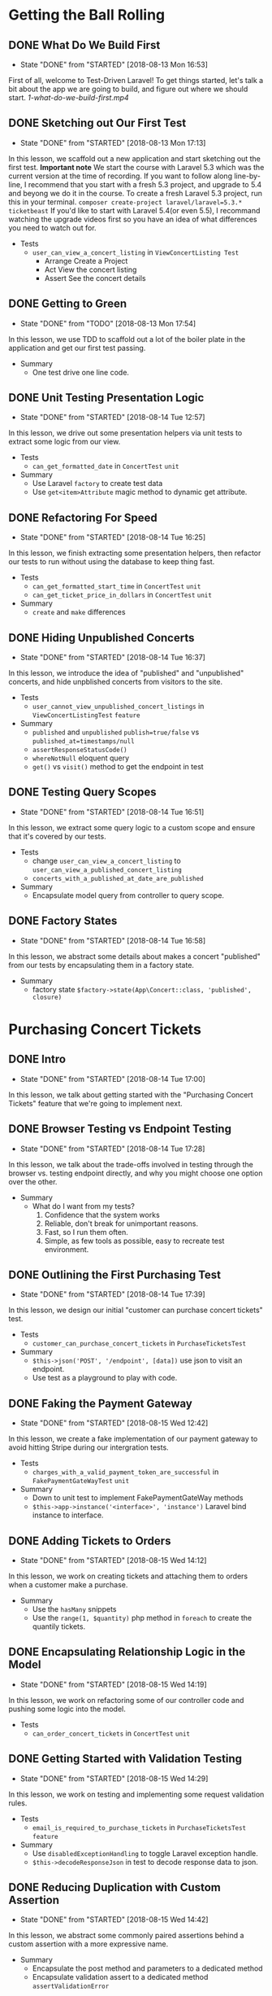 * Getting the Ball Rolling
** DONE What Do We Build First
   CLOSED: [2018-08-13 Mon 16:53]
   - State "DONE"       from "STARTED"    [2018-08-13 Mon 16:53]
   First of all, welcome to Test-Driven Laravel!
   To get things started, let's talk a bit about the app we are going to build, and figure out where we should start.
   [[~/Documents/tutorials/test-driven-laravel/1-getting-the-ball-rolling/1-what-do-we-build-first.mp4][1-what-do-we-build-first.mp4]]
** DONE Sketching out Our First Test
   CLOSED: [2018-08-13 Mon 17:13]
   - State "DONE"       from "STARTED"    [2018-08-13 Mon 17:13]
   In this lesson, we scaffold out a new application and start sketching out the first test.
   *Important note*
   We start the course with Laravel 5.3 which was the current version at the time of recording. If you want to follow along line-by-line, I recommend that you start with a fresh 5.3 project, and upgrade to 5.4 and beyong we do it in the course.
   To create a fresh Laravel 5.3 project, run this in your terminal.
   =composer create-project laravel/laravel=5.3.* ticketbeast=
   If you'd like to start with Laravel 5.4(or even 5.5), I recommand watching the upgrade videos first so you have an idea of what differences you need to watch out for.


   - Tests
     - =user_can_view_a_concert_listing= in =ViewConcertListing Test=
       - Arrange
         Create a Project
       - Act
         View the concert listing
       - Assert
         See the concert details

** DONE Getting to Green
   CLOSED: [2018-08-13 Mon 17:54]
   - State "DONE"       from "TODO"       [2018-08-13 Mon 17:54]
   In this lesson, we use TDD to scaffold out a lot of the boiler plate in the application and get our first test passing.

   - Summary
     - One test drive one line code.

** DONE Unit Testing Presentation Logic
   CLOSED: [2018-08-14 Tue 12:57]
   - State "DONE"       from "STARTED"    [2018-08-14 Tue 12:57]
   In this lesson, we drive out some presentation helpers via unit tests to extract some logic from our view.

   - Tests
     - =can_get_formatted_date= in =ConcertTest= =unit=

   - Summary
     - Use Laravel =factory= to create test data
     - Use =get<item>Attribute= magic method to dynamic get attribute.
** DONE Refactoring For Speed
   CLOSED: [2018-08-14 Tue 16:25]
   - State "DONE"       from "STARTED"    [2018-08-14 Tue 16:25]
   In this lesson, we finish extracting some presentation helpers, then refactor our tests to run without using the database to keep thing fast.

   - Tests
     - =can_get_formatted_start_time= in =ConcertTest= =unit=
     - =can_get_ticket_price_in_dollars= in =ConcertTest= =unit=
   - Summary
     - =create= and =make= differences

** DONE Hiding Unpublished Concerts
   CLOSED: [2018-08-14 Tue 16:37]
   - State "DONE"       from "STARTED"    [2018-08-14 Tue 16:37]
   In this lesson, we introduce the idea of "published" and "unpublished" concerts, and hide unpblished concerts from visitors to the site.

   - Tests
     - =user_cannot_view_unpublished_concert_listings= in =ViewConcertListingTest= =feature=

   - Summary
     - =published= and =unpublished=
       =publish=true/false= vs =published_at=timestamps/null=
     - =assertResponseStatusCode()=
     - =whereNotNull= eloquent query
     - =get()= vs =visit()= method to get the endpoint in test

** DONE Testing Query Scopes
   CLOSED: [2018-08-14 Tue 16:51]
   - State "DONE"       from "STARTED"    [2018-08-14 Tue 16:51]
   In this lesson, we extract some query logic to a custom scope and ensure that it's covered by our tests.

   - Tests
     - change =user_can_view_a_concert_listing= to =user_can_view_a_published_concert_listing=
     - =concerts_with_a_published_at_date_are_published=

   - Summary
     - Encapsulate model query from controller to query scope.

** DONE Factory States
   CLOSED: [2018-08-14 Tue 16:58]
   - State "DONE"       from "STARTED"    [2018-08-14 Tue 16:58]
   In this lesson, we abstract some details about makes a concert "published" from our tests by encapsulating them in a factory state.

   - Summary
     - factory state =$factory->state(App\Concert::class, 'published', closure)=

* Purchasing Concert Tickets
** DONE Intro
   CLOSED: [2018-08-14 Tue 17:00]
   - State "DONE"       from "STARTED"    [2018-08-14 Tue 17:00]
   In this lesson, we talk about getting started with the "Purchasing Concert Tickets" feature that we're going to implement next.

** DONE Browser Testing vs Endpoint Testing
   CLOSED: [2018-08-14 Tue 17:28]
   - State "DONE"       from "STARTED"    [2018-08-14 Tue 17:28]
   In this lesson, we talk about the trade-offs involved in testing through the browser vs. testing endpoint directly, and why you might choose one option over the other.

   - Summary
     - What do I want from my tests?
       1. Confidence that the system works
       2. Reliable, don't break for unimportant reasons.
       3. Fast, so I run them often.
       4. Simple, as few tools as possible, easy to recreate test environment.

** DONE Outlining the First Purchasing Test
   CLOSED: [2018-08-14 Tue 17:39]
   - State "DONE"       from "STARTED"    [2018-08-14 Tue 17:39]
   In this lesson, we design our initial "customer can purchase concert tickets" test.

   - Tests
     - =customer_can_purchase_concert_tickets= in =PurchaseTicketsTest=
   - Summary
     - =$this->json('POST', '/endpoint', [data])= use json to visit an endpoint.
     - Use test as a playground to play with code.

** DONE Faking the Payment Gateway
   CLOSED: [2018-08-15 Wed 12:42]
   - State "DONE"       from "STARTED"    [2018-08-15 Wed 12:42]
   In this lesson, we create a fake implementation of our payment gateway to avoid hitting Stripe during our intergration tests.

   - Tests
     - =charges_with_a_valid_payment_token_are_successful= in =FakePaymentGateWayTest= =unit=
   - Summary
     - Down to unit test to implement FakePaymentGateWay methods
     - =$this->app->instance('<interface>', 'instance')= Laravel bind instance to interface.

** DONE Adding Tickets to Orders
   CLOSED: [2018-08-15 Wed 14:12]
   - State "DONE"       from "STARTED"    [2018-08-15 Wed 14:12]
   In this lesson, we work on creating tickets and attaching them to orders when a customer make a purchase.

   - Summary
     - Use the =hasMany= snippets
     - Use the =range(1, $quantity)= php method in =foreach= to create the quantily tickets.

** DONE Encapsulating Relationship Logic in the Model
   CLOSED: [2018-08-15 Wed 14:19]
   - State "DONE"       from "STARTED"    [2018-08-15 Wed 14:19]
   In this lesson, we work on refactoring some of our controller code and pushing some logic into the model.

   - Tests
     - =can_order_concert_tickets= in =ConcertTest= =unit=

** DONE Getting Started with Validation Testing
   CLOSED: [2018-08-15 Wed 14:29]
   - State "DONE"       from "STARTED"    [2018-08-15 Wed 14:29]
   In this lesson, we work on testing and implementing some request validation rules.

   - Tests
     - =email_is_required_to_purchase_tickets= in =PurchaseTicketsTest= =feature=
   - Summary
     - Use =disabledExceptionHandling= to toggle Laravel exception handle.
     - =$this->decodeResponseJson= in test to decode response data to json.

** DONE Reducing Duplication with Custom Assertion
   CLOSED: [2018-08-15 Wed 14:42]
   - State "DONE"       from "STARTED"    [2018-08-15 Wed 14:42]
   In this lesson, we abstract some commonly paired assertions behind a custom assertion with a more expressive name.

   - Summary
     - Encapsulate the post method and parameters to a dedicated method
     - Encapsulate validation assert to a dedicated method =assertValidationError=

** DONE Handling Failed Charges
   CLOSED: [2018-08-15 Wed 14:53]
   - State "DONE"       from "STARTED"    [2018-08-15 Wed 14:53]
   In this lesson, we drive out what should happen when a customer's payment fails.

   - Tests
     - =an_order_is_not_created_if_payment_fails= in =PurchaseTicketsTest= =feature=
     - =charges_with_an_invalid_payment_token_fail= in =FakePaymentGateWayTest= =unit=
   - Summary
     - Use =try-catch= block in the tests for having change to handling the exception

** DONE Preventing Tickets Sales to Unpublished Concerts
   CLOSED: [2018-08-15 Wed 15:04]
   - State "DONE"       from "STARTED"    [2018-08-15 Wed 15:04]
   In this lesson, we add a new feature test to cover the situation when someone tries to view a concert that hasn't been published yet.

   - Tests
     - =cannot_purchase_tickets_to_an_unpublished_concert= in =PurchaseTicketsTest= =feature=
     - change =customer_can_purchase_concert_tickets= to =customer_can_purchase_to_a_published_concert=
   - Summary
     - =findOrFail= convert to 404 exception

* Limiting Tickets Sales

** DONE Outlining the First Test Case
   CLOSED: [2018-08-15 Wed 15:18]
   - State "DONE"       from "STARTED"    [2018-08-15 Wed 15:18]
   In this lesson, we work on writing a test to ensure that customers can't purchase more tickets than are still available

   - Tests
     - =cannot_purchase_more_tickets_than_remain= in =PurchaseTicketsTest= =feature=
** DONE Adding Tickets to Concerts
   CLOSED: [2018-08-15 Wed 15:30]
   - State "DONE"       from "STARTED"    [2018-08-15 Wed 15:30]
   In this lesson, we implement the ability to add tickets to concerts so there are tickets available when a customer tries to purchase.

   - Tests
     - =can_add_tickets= in =ConcertTest= =unit=
     - =tickets_remaining_does_not_include_tickets_associated_with_an_order= in =ConcertTest= =unit=

** DONE Refusing Orders When There Are No More Tickets
   CLOSED: [2018-08-15 Wed 15:48]
   - State "DONE"       from "STARTED"    [2018-08-15 Wed 15:48]
   In this lesson, we work on making sure orders are not created when someone tries to purchase more tickets than remain, and ensuring that a customer can't purchase tickets already purchased by another customer.

   - Tests
     - =trying_to_purchase_more_tickets_than_remain_throws_an_exception= in =ConcertTest= =unit=
     - =cannot_order_tickets_that_have_already_been_purchasedA in =ConcertTest== =unit=
   - Summary
     - =$this->fail('message')= in the =fail= method add the failed message.

** DONE Finish the Feature Test
   CLOSED: [2018-08-15 Wed 15:54]
   - State "DONE"       from "STARTED"    [2018-08-15 Wed 15:54]
   In this lesson, we get our "cannot purchase more tickets than remain" feature test passing by finishing our controller implementation.

** DONE Cancelling Failed Orders
   CLOSED: [2018-08-15 Wed 16:03]
   - State "DONE"       from "STARTED"    [2018-08-15 Wed 16:03]
   In this lesson, we make sure that if a customer's payment fails, we cancel their order.

   - Tests
     - =tickets_are_released_when_order_is_cancelled= in =OrderTest= =unit=
   - Summary
     - assert status in arrange state.

** DONE Refactoring and Redundant Test Coverage
   CLOSED: [2018-08-15 Wed 16:18]
   - State "DONE"       from "STARTED"    [2018-08-15 Wed 16:18]
   In this lesson, we extract some logic from our Order class to Tickets class, and discuss whether or not it's important to add new test coverage.

   - Tests
     - =a_ticket_can_be_released= in =TicketsTest= =unit=
   - Summary
     - =fresh()= method in tests

** DONE Cleaning Up Our Tests
   CLOSED: [2018-08-15 Wed 16:34]
   - State "DONE"       from "STARTED"    [2018-08-15 Wed 16:34]
   Much like production code, test code needs to be refactored and kept healthy and maintainable.
   In this lesson, we go over our existing test suite and look for opportunities to clean it up.

   - Summary
     - Compasered =assertConcertHasOrderFor($concert, 'email')=, =assertConcertDoesNotHaveOrderFor= with =assertTrue($concert->hasOrderFor('email'))=
     - =hasOrderFor= method near the =order= relaction method

* Returning Order Details
** DONE Asserting Against JSON Response
   CLOSED: [2018-08-15 Wed 16:52]
   - State "DONE"       from "STARTED"    [2018-08-15 Wed 16:52]
  In this lesson, we add tests to ensure that we are getting back meaniningfully order information after purchasing tickets, and discuss different strategies for testing JSON response.

  - Summary
    - =seeJsonEquals= match the expected results exactly with response.
    - =seeJsonContains/seeJson= response contain the expected results, especially contain the deep layer data.
    - =seeJsonSubset= only check the subset contain the expected results. it is a magical method. 🔥
** DONE Returning Order Details
   CLOSED: [2018-08-15 Wed 17:01]
   - State "DONE"       from "STARTED"    [2018-08-15 Wed 17:01]
   In this lesson, we work on getting our existing feature test passing by driving out an order's JSON representation at the unit level.

   - Tests
     - =converting_to_an_array= in =OrderTest= =unit=

** DONE This Design Sucks
   CLOSED: [2018-08-15 Wed 17:07]
   - State "DONE"       from "STARTED"    [2018-08-15 Wed 17:07]
   You don't awlays write beautiful code on the first try.
   In this lesson, we talks about three issues with our existing design and why they are worth addressing.

* A Surgical Refactoring
** DONE Persisting the Order Amount
   CLOSED: [2018-08-15 Wed 17:19]
   - State "DONE"       from "STARTED"    [2018-08-15 Wed 17:19]
  In this lesson, we work on persisting the order amount to the database, instead of calculating it on the fly based on tickets price and tickets quantity.

  - Summary
    - When refactor, keep test green and add code and comment it.

** DONE Removing the Need to Cancel Orders
   CLOSED: [2018-08-15 Wed 17:27]
   - State "DONE"       from "STARTED"    [2018-08-15 Wed 17:27]
   In this lesson, we work getting rid of the need to cancel orders when a payment fails by separating the idea of finding tickets from confirming an order.

** DONE Preparing for Extraction
   CLOSED: [2018-08-15 Wed 17:36]
   - State "DONE"       from "STARTED"    [2018-08-15 Wed 17:36]
   In this lesson, we work on removing the need to create orders through a concert by removing a redundant relationship.

   - Summary
     - When refactor, keep tests green!

** DONE Extracting a Named Constructor
   CLOSED: [2018-08-15 Wed 17:50]
   - State "DONE"       from "STARTED"    [2018-08-15 Wed 17:50]
   In this lesson, we introduced a named constructor for creating orders from customer details and tickets.

   - Tests
     - =creating_an_order_from_tickets_and_email= in =OrderTest= =unit=

** DONE Precomputing the Order Amount
   CLOSED: [2018-08-15 Wed 17:59]
   - State "DONE"       from "STARTED"    [2018-08-15 Wed 17:59]
   In this lesson, we work on removing the need for an order to know how to calculate it's own price so we can eliminlate some duplication in our code.

   - Tests
     - change =creating_an_order_from_tickets_and_email= to =creating_an_order_from_tickets_email_and_amount= in =OrderTest= =unit=

** DONE Uncovering a New Domain Object
   CLOSED: [2018-08-15 Wed 18:06]
   - State "DONE"       from "STARTED"    [2018-08-15 Wed 18:06]
   In this lesson, we walk through a strategy I use to discover new objects in my code, and start driving out a new domain object with tests.

   - Tests
     - =calculating_the_total_cost= in =ReservationTest= =unit=

** DONE You Might Not Need a Mocking Framework
   CLOSED: [2018-08-15 Wed 18:12]
   - State "DONE"       from "STARTED"    [2018-08-15 Wed 18:12]
   In this lesson, we work on removing the need to migrate the database when testing our simple Reservation class.
   We also talk about different approaches to isolating the Reservation from it's collaborators, and why you might not need a special library to do it.

* Off to the Races
** DONE Uh Oh, a Race Condition!
   CLOSED: [2018-08-15 Wed 20:10]
   - State "DONE"       from "STARTED"    [2018-08-15 Wed 20:10]
   Over the last few lessons we've improved the design of our code significantly, but we've also introduced a race condition.

** DONE Requestception
   CLOSED: [2018-08-15 Wed 20:18]
   - State "DONE"       from "STARTED"    [2018-08-15 Wed 20:18]
   In this lesson, we discuss how subrequests work, and how we can use them to help test this race condition.

   - Tests
     - =cannot_purchase_tickets_another_customer_is_trying_to_purchase= in =PurchaseTicketsTest= =feature=
   - Summary
     - subrequest test

** DONE Hooking into Charges
   CLOSED: [2018-08-15 Wed 20:27]
   - State "DONE"       from "STARTED"    [2018-08-15 Wed 20:27]
   In this lesson, we add a hook to our fake payment gateway to allow us to trigger a nested request.

   - Tests
     - =runnig_a_hook_before_the_first_charge= in =FakePaymentGateWayTest= =unit=
   - Summary
     - Use hook and callback in the =FakePaymentGateWay= to trigger before charge functions
     - =$this->beforeFirstChargeCallback->__invoke($this)= use this to invoke callback attribute.

** DONE Uh Oh, a Segfault!
   CLOSED: [2018-08-15 Wed 20:33]
   - State "DONE"       from "STARTED"    [2018-08-15 Wed 20:33]
   In this lesson, we finish wrting our feature test to cover the race condition. But when we run it, we hit a segfault! Let's see if we can diagnose the issue.

   - Summary
     - =segmentation fault= in phpunit, maybe infinite loop.

** DONE Replicating the Failure at the Unit Level
   CLOSED: [2018-08-15 Wed 20:39]
   - State "DONE"       from "STARTED"    [2018-08-15 Wed 20:39]
   In order to get a better understanding of our segfault issue, we try and replicate it at the unit level so we can fix it more easily.

** DONE Reserving Individual Tickets
   CLOSED: [2018-08-15 Wed 20:55]
   - State "DONE"       from "STARTED"    [2018-08-15 Wed 20:55]
   To make sure nobody can purchase someone else's tickets while they are still trying to pay, we work on introducing the idea of a ticket being "reserved".

   - Tests
     - =a_ticket_can_be_reserved= in =TicketTest= =unit=
   - Summary
     - In factory use closure =function() { factory(); }= to delay factory.

** DONE Reserved Means Reserved
   CLOSED: [2018-08-15 Wed 21:01]
   - State "DONE"       from "STARTED"    [2018-08-15 Wed 21:01]
   In this lesson, we work on making sure the rest of the application respects our newly introduced "reserved" status on tickets.

   - Tests
     - =cannot_reserved_tickets_that_have_already_been_purchased= in =ConcertTest= =unit=
     - =cannot_reserved_tickets_that_have_already_been_reserved= in =ConcertTest= =unit=

** DONE That Guy Stole My Tickets
   CLOSED: [2018-08-15 Wed 21:09]
   - State "DONE"       from "STARTED"    [2018-08-15 Wed 21:09]
   For some reason, person B is getting their name added to tickets that person A paid for! Let's figure out what's going on.

   - Summary
     - Laravel only maintain a request information. If test have subrequest, the first request will replaced by last request even last request is finished.
       The solution is save the first request and restore the saved request after last request is finished. =$savedRequest = $this->app['request']= and =$this->app['request'] = $savedRequest=

* Hunting for Stale Code

** DONE Cancelling Reservation
   CLOSED: [2018-08-16 Thu 04:31]
   - State "DONE"       from "STARTED"    [2018-08-16 Thu 04:31]
   In this lesson, we find a sneaky bug and work towards solving it through an isolated unit test.

   - Tests
     - =reserved_tickets_are_released_when_a_reservation_is_cancelled= in =ReservationTest= =unit=
   - Summary
     - use Mockery to assert method should be invoked
       #+BEGIN_SRC php
         $ticket1 = Mockery::mock(Ticket::class);
         $ticket1->shoudlReceive('release')->once();
       #+END_SRC

** DONE Refactoring Mockes to Spies
   CLOSED: [2018-08-16 Thu 04:42]
   - State "DONE"       from "STARTED"    [2018-08-16 Thu 04:42]
   In this lesson, we talk about 3 different ways to create mock objects, as well as how using spies instead of mocks can help keep your tests more organized.

   - Summary
     - Mock function the second parameter is a callback
       #+BEGIN_SRC php
         Mock::(Ticket::class, function($mock) {
             $mock->shouldReceive('release')->once();
         })
       #+END_SRC
     - =Mock::mock(Ticket::class)->shouldReceive('release')->getMock()= method to get mock
     - Mockery spy
       #+BEGIN_SRC php
         // Arrange
         $ticket = Mockery::spy(Ticket::class);

         // Assert
         $ticket->shouldHaveReceived('release');
       #+END_SRC

** DONE A Change in Behavior
   CLOSED: [2018-08-16 Thu 04:51]
   - State "DONE"       from "STARTED"    [2018-08-16 Thu 04:51]
   Our feature test is still failing because some of our older code has a different understanding of what it means to "releases" tickets.
   In this lesson, we diagnose the issue and update our specification to help us drive out the change in behavior.

   - Summary
     - =release= and =reserved= are different meanings in the code.

** DONE Deleting Stale Tests
   CLOSED: [2018-08-16 Thu 05:10]
   - State "DONE"       from "STARTED"    [2018-08-16 Thu 05:10]
   In this lesson, we discuss the importance of high level feature tests, and how they help give use the confidence to delete stale code when confronted with a failing unit test.

   - Summary
     - =Feature= test is our application feature, and =Unit= test is to help Feature test.
     - When delete stale code, first thing is run the feature test to improve the feature test is passing. And then comment the stale code and rerun feature test, if also passing, we can confidence to delete that code. And last thing, inspect the method in the code, and comment the method rerun feature test to check is still passing, if so, delete it.

* Something Smells in Our Controllers
** DONE Cleaning Up a Loose Variable
   CLOSED: [2018-08-16 Thu 05:21]
   - State "DONE"       from              [2018-08-16 Thu 05:21]
   In this lesson, we look to eliminate a loose variable in our controller by adding some additional behavior to our Reservation class, and then spend some time pushing the responsibility for creating reservations inside our Concert class and out of our controller.

   - Tests
     - =retrieving_the_reservation_tickets= in =ReservationTest= =unit=
   - Summary
     - When refactor, eliminate loose variables is a way.

** DONE Moving the Email to Reservation
   CLOSED: [2018-08-16 Thu 05:32]
   - State "DONE"       from "STARTED"    [2018-08-16 Thu 05:32]
   In this lesson, we notice a long parameter list we'd like to refactor, but in order to do that, we need to tweak how reservations are created so that reservation has knowledge of the customer who is reserving the tickets.

   - Tests
     - =retrieving_the_customers_email= in =ReservationTest= =unit=
   - Summary
     - Encapsulate the email responsibility to the Reservation class.
     - Consistence the parameters to easily refactor the responsibility to some class.

** DONE Refactoring "Long Parameters List" Using "Preserve Whole Object"
   CLOSED: [2018-08-16 Thu 08:04]
   - State "DONE"       from "STARTED"    [2018-08-16 Thu 08:04]
   In this lesson, we attempt to refactor the "long parameter list" code smell we noticed in our Order class using the "preserve whole object" refactoring.

   - Tests
     - =creating_an_order_from_reservation= in =OrderTest= =unit=
   - Summary
     - [[https://sourcemaking.com/refactoring/smells/long-parameter-list][Long Parameter List]] code smell
     - [[https://sourcemaking.com/refactoring/preserve-whole-object][Preserve Whole Object]] refactoring

** DONE Green with Feature Envy
   CLOSED: [2018-08-16 Thu 08:15]
   - State "DONE"       from "STARTED"    [2018-08-16 Thu 08:15]
   Our "preserve whole object" refactoring didn't turn out as nicely as we hoped.
   In this lesson, we look to treat the original problem as a "feature envy" issue instead of a "long parameter list" issue, and see if that leads us to a better solution.

   - Tests
     - =completing_a_reservation= in =ReservationTest= =unit=
   - Summary
     - [[https://sourcemaking.com/refactoring/smells/feature-envy][Feature Envy]] code smell
     - When delete code and tests, first delete code and then delete tests, and last things is run all tests.

** DONE Avoiding Service Classes with Method Injection
   CLOSED: [2018-08-16 Thu 09:07]
   - State "DONE"       from "STARTED"    [2018-08-16 Thu 09:07]
   In this lesson, we notice that we're lacking a single source of truth for the amount we charge the customer and the amount used to create the new order.
   We walk through what it might look like to solve this problem with a service class, and then how we can avoid the service class entirely using method injection.

* Testing-Driving the Real Stripe Adapter

** DONE Generating a Valid Payment Token
   CLOSED: [2018-08-16 Thu 09:20]
   - State "DONE"       from "STARTED"    [2018-08-16 Thu 09:20]
   In this lesson we scaffold out an initial test for our StripePaymentGateway and figure out how to generate a valid payment token using Stripe's API.

   - Tests
     - =charges_with_a_valid_payment_token_are_successful= in =StripePaymentGatewayTest= =unit=

** DONE Retriving the Last Charge
   CLOSED: [2018-08-16 Thu 09:31]
   - State "DONE"       from "STARTED"    [2018-08-16 Thu 09:31]
   In this lesson we use Stripe's API to fetch the most recent charge so we can make assertions about it in our test.

** DONE Making a Successful Charge
   CLOSED: [2018-08-16 Thu 09:38]
   - State "DONE"       from "STARTED"    [2018-08-16 Thu 09:38]
   In this lesson we work through the first set of test failures and successfully make a charge to Stripe.

** DONE Dealing with Lingering State
   CLOSED: [2018-08-16 Thu 09:55]
   - State "DONE"       from "STARTED"    [2018-08-16 Thu 09:55]
   In this lesson we diagnose why are test is passing after commenting out our implementation, and come up with a new strategy to run our tests with isolated data.

** DONE Don't Mock What You Don't Own
   CLOSED: [2018-08-16 Thu 11:02]
   - State "DONE"       from "STARTED"    [2018-08-16 Thu 11:02]
   A commpon miscoception about testing is that you should mock calls to external APIs to avoid the newwork.
   In this lesson, we compare the pros and cons of intergrating with Stripe vs. mocking our calls to Stripe to better understand why shouldn't mock third-party code.

** DONE Using Groups to Skip Intergration Tests
   CLOSED: [2018-08-16 Thu 11:26]
   - State "DONE"       from "STARTED"    [2018-08-16 Thu 11:26]
   In this lesson, we use PHPUnit's "group" feature to make it easy to skip our intergration tests when we don't have an internet connection.

   - Summary
     - =phpunit --exclude-group <group-name>= exclude group

** DONE Handling Invalid Payment Tokens
   CLOSED: [2018-08-16 Thu 11:32]
   - State "DONE"       from "STARTED"    [2018-08-16 Thu 11:32]
   In this lesson, we add a new test to make sure our StripePaymentGateway behaves as expected when attempting to charge with an invalid payment token.

** DONE The Moment of Truth
   CLOSED: [2018-08-16 Thu 11:38]
   - State "DONE"       from "STARTED"    [2018-08-16 Thu 11:38]
   In this lesson, we finally fire up the browser to find out if all of this TDD stuff has really given us a working system.

* Keeping Things Synchronized with Contract Tests

** DONE When Interfaces Aren't Enough
   CLOSED: [2018-08-16 Thu 12:36]
   - State "DONE"       from "STARTED"    [2018-08-16 Thu 12:36]
   In this lesson, we identify some of the risks of using fakes, and why it takes more than an interface to make sure multiple implementations stay in sync.

   - Summary
     - Interfaces define the method, not the behavior. The behavior is defined by the tests.
     - ContractTests

** DONE Refactoring Forward Duplication
   CLOSED: [2018-08-16 Thu 12:51]
   - State "DONE"       from "STARTED"    [2018-08-16 Thu 12:51]
   In this lesson, we begin refactoring the tests for our two PaymentGateway implementations towards being identical so we can extract them to a contract test.

   - Summary
     - use *closure* to encapsulate method.

** DONE Capturing Charges with Callbacks
   CLOSED: [2018-08-16 Thu 13:59]
   - State "DONE"       from "STARTED"    [2018-08-16 Thu 13:59]
   In this lesson, we come up with a strategies for being able to keep track of the total charges made during a test that will work for both implementations for our PaymentGateway interface.

** DONE Making the Tests Identical
   CLOSED: [2018-08-16 Thu 14:09]
   - State "DONE"       from "STARTED"    [2018-08-16 Thu 14:09]
   In this lesson, we port the =newChargesDuring= method over to the FakePaymentGateways, finally leaving us with two identical tests that are ready for extraction.

** DONE Extracting a Contract Test
   CLOSED: [2018-08-16 Thu 14:38]
   - State "DONE"       from "STARTED"    [2018-08-16 Thu 14:38]
   In this lesson, we extract the identical PaymentGateway tests into a contract test, shared through a trait.

   - Summary
     - Trait with abstract

** DONE Extracting the Failure Case
   CLOSED: [2018-08-16 Thu 14:49]
   - State "DONE"       from "STARTED"    [2018-08-16 Thu 14:49]
   In this lesson, we refactor the =charges_with_an_invalid_payment_token_fail= tests to make them identical, and then extract it to our contract tests.

   - Summary
     - Move =try-catch= block to =newChargeDuring= method callback



* Upgrading Our Suit to Laravel 5.4

** DONE Upgrading to Laravel 5.4
   CLOSED: [2018-08-16 Thu 14:56]
   - State "DONE"       from "STARTED"    [2018-08-16 Thu 14:56]
   In this lesson, we upgrade TicketBeast to Laravel 5.4, and get our tests back to green using =browser-kit-testing= package.

** DONE Removing the BrowserKit Dependency
   CLOSED: [2018-08-16 Thu 15:21]
   - State "DONE"       from "STARTED"    [2018-08-16 Thu 15:21]
   In this lesson, we refactor our BrowserKit tests to use Laravel 5.4's testing features, so we can remove our dependency on the compabitility package.

   - Summary
     - =see= => =$response->assertSee()= in =TestResponse=
     - =seeJsonSubset= => =$response->assertJson()= in =TestResponse=
     - =decodeResponseJson= => =$response->decodeResponseJson=

* Viewing Order Confirmations

** DONE Sketching out Order Confirmations
   CLOSED: [2018-08-16 Thu 15:32]
   - State "DONE"       from "STARTED"    [2018-08-16 Thu 15:32]
  In this lesson, we begin driving out our test for viewing order confirmations based on a static mockup.

  - Tests
    - =user_can_view_their_order_confirmation= in =ViewOrderTest= =unit=

** DONE Driving out the Endpoint
   CLOSED: [2018-08-16 Thu 15:54]
   - State "DONE"       from "STARTED"    [2018-08-16 Thu 15:54]
   In this lesson, we figure out th URL structure we want to use to keep order confirmation pages private, and drive out the ability to successfully hit out new endpoint.

** DONE Asserting Against View Data
   CLOSED: [2018-08-16 Thu 16:02]
   - State "DONE"       from "STARTED"    [2018-08-16 Thu 16:02]
   In this lesson, we flesh out an initial implementation of our controller, and walk through how to test the data that is bound to a view without asserting against the rendered HTML.

   - Summary
     - =$response->assertViewHas('order', $order)=, compare view has object order equals the given order. Even, the second argument can pass a closure and return boolean to tell the assert true or false.

** DONE Extracting a Finder Method
   CLOSED: [2018-08-16 Thu 16:13]
   - State "DONE"       from "STARTED"    [2018-08-16 Thu 16:13]
   In this lesson, we refactor some Eloquent calls in our controller to a dedicated finder method, and discuss when it's important to add new tests while refactoring and when it's not.

   - Tests
     - =retrieving_an_order_by_confirmation_number= in =OrderTest= =unit=
     - =retrieving_a_nonexistent_order_by_confirmation_number_throws_an_exception= in =OrderTest= =unit=

** DONE Making Static Data Real
   CLOSED: [2018-08-16 Thu 16:30]
   - State "DONE"       from "STARTED"    [2018-08-16 Thu 16:30]
   In this lesson, we work through using tests to replace some of the hard coded data in our mockup with real data that's attached to our order.

** DONE Deciding What to Test in a View
   CLOSED: [2018-08-16 Thu 16:40]
   - State "DONE"       from "STARTED"    [2018-08-16 Thu 16:40]
   In this lesson, we spend some time discussing what you need to take into consideration when deciding what data is important to test in a renderd view.

** DONE Decoupling Data from Presentation
   CLOSED: [2018-08-16 Thu 16:55]
   - State "DONE"       from "STARTED"    [2018-08-16 Thu 16:55]
   In this lesson, we talk about strategies you can use to make your feature tests more resilient to superficial changes in your templates, and work through a specific example using dates.

   - Summary
     - Use =time= tag, and pass the assert date attribute.

* Generating Confirmation Numbers

** DONE Fixing the Test Suit
   CLOSED: [2018-08-16 Thu 17:05]
   - State "DONE"       from "STARTED"    [2018-08-16 Thu 17:05]
   In this lesson, we get our test suit back to green by temporarily making some of our new columns nullable, and discuss adding a test to ensure confirmation numbers are generated for new orders.


   - Summary
     - =phpunit --stop-on-failure= phpunit stop on the first failure
     - =$orderConfirmation->generate()=

** DONE Stubbling the Interface
   CLOSED: [2018-08-16 Thu 17:14]
   - State "DONE"       from "STARTED"    [2018-08-16 Thu 17:14]
   In this lesson, we decide we want to able to stub how order confirmation numbers are gerenated for our high level feature test, and use that insight to design an interface where we can encapsulate that logic.

   - Summary
     - Mock =$orderConfirmation->generate()= method, and bind it to the Container.

** DONE Updating Our Unit Tests
   CLOSED: [2018-08-16 Thu 17:28]
   - State "DONE"       from "STARTED"    [2018-08-16 Thu 17:28]
   In this lesson, we update one of our =Order= unit tests to make use of the factory we added previously, and make sure that orders include their confirmation numbers when we render them as JSON.

** DONE Confirmation Number Characteristics
   CLOSED: [2018-08-16 Thu 17:35]
   - State "DONE"       from "STARTED"    [2018-08-16 Thu 17:35]
   In this lesson, we discuss the what we want our confirmation numbers ultimately look like and why.

** DONE Testing the Confirmation Number Format
   CLOSED: [2018-08-16 Thu 17:47]
   - State "DONE"       from "STARTED"    [2018-08-16 Thu 17:47]
   In this lesson, we use the characteristics we identified previously to specify how our confirmation numbers should look with a set of unit tests, and work on getting them to pass.

   - Tests
     - =must_be_24_characters_long= in =RandomOrderConfirmationNumberGeneratorTest= =unit=
     - =can_only_contain_uppercase_letters_and_numbers= in =RandomOrderConfirmationNumberGeneratorTest= =unit=
     - =cannot_contain_ambiguous_characters= in =RandomOrderConfirmationNumberGeneratorTest= =unit=
   - Summary
     - =assertRegExp=

** DONE Ensuring Uniqueness
   CLOSED: [2018-08-16 Thu 17:58]
   - State "DONE"       from "STARTED"    [2018-08-16 Thu 17:58]
   In this lesson, we come up with a strategy to force ourselves away from our slimed implementation by testing that each confirmation number is unique.

   - Tests
     - =confirmation_numbers_must_be_unique= in =RandomOrderConfirmationNumberGener= =unit=
   - Summary
     =Str::random= and =Str::quickRandom=

** DONE Refatoring to a Facade
   CLOSED: [2018-08-16 Thu 18:07]
   - State "DONE"       from "STARTED"    [2018-08-16 Thu 18:07]
   In this lesson, we wire up our =RandomOrderConfirmationNumberGenernator= to be the default implementation we use in our application, and make use of Laravel's =Facade= to replace our explict use of Laravel's container in our =order= class with something more expressive.

   - Summary
     - Facade =getFacadeAccessor= and implement Laravel Facade method.

* Storing the Last Four Card Digists

** DONE Prompting Charges to Objects
   CLOSED: [2018-08-17 Fri 02:45]
   - State "DONE"       from "STARTED"    [2018-08-17 Fri 02:45]
   In this lesson, we introduce a new =Charge= object to carry meta data about purchases, such as the last four digits of the card used. We drive out this charge in our =FakePaymentGateway= first through changes to our =PaymentGatewayContractTests=.

   - Tests
     - =can_get_detail_about_a_successful_charge= in =PaymentGatewayContractTests= =unit=
   - Summary
     Use tests drive out an object.

** DONE Leveraging Our Contract Tests
   CLOSED: [2018-08-17 Fri 09:11]
   - State "DONE"       from "STARTED"    [2018-08-17 Fri 09:11]
   In this lesson, we use our updated contract tests to update the behavior of our =StripePaymentGateway= to keep it synchronized with our fake.

   - Summary
     - php7 parameter can be set by default const.

** Storing Charge Details with Orders
   In this lesson, we update our =OrderTest= to account for creating orders using =Charges= instead of plain amounts, and use that test to drive out the implementation in =order=.

** Deleting More Stale Code
   In this lesson, we notice that changing how =orders= created reveals some lingering old design decisions that are triggering test failures. We work through removing the stale code, and updating any tests we need to keep to no longer rely on the code we want to remove.


* Assigining Ticket Codes

** Feature Test and JSON Updates
   In this lesson, we come up with approach for driving out the generation of ticket codes from the outside in, and make some tweaks to the JSON representation of a completed order.

** Claiming Tickets When Creating Orders
   In this lesson, we decide when ticket codes should be generated, and rework and existing test to use mock expectations to prepare for our implementation.

** Assigining Codes When Claiming Tickets
   In this lesson, we add a new test for the new =claimFor= method in our =Ticket= class, and drive out them implementation.

** The Birthday Problem
   In this lesson, we talk about the birthday problem and the implications it has own how we generate ticket codes.
   We also play with the Hashids library to get an understanding of how we could use it to encode ticket IDs.

** Intergrating Hashids
   In this lesson, we drive out our =HashidsTicketCodeGenerator=, making sure that ticket codes are generated in the format we expect.

** Dealing with Out of Sync Mock
   Uh oh! One of our expectations is no longer in sync with the real implementation.
   In this lesson, we use an underappreciated Mockery feature to detect broken mockes, and get things working properly again.

** Writing It Together
   In this lesson, we bubble back up to our initial feature test and try to get it passing.
   We cover how to return multiple values from a Mockery stub, and wire up our real =HashidsTicketCodeGenerator= in the IOC container to get the test suit back to green.

** Ready to Demo
   In this short lesson, we make a small tweak to our =TicketCheckout= Vue component and finally walk through the entire purchasing flow from start to finish.

* Emailing Order Confirmations

**  Using a Fake to Intercept Email
  In this lesson, we use Laravel's =Mail Fake= to test sending an order confirmation email whenever someone purchases tickets.

** Testing Mailable Contents
   In this lesson, we come up with a way to render mailables as HTML so we can assert against their content.

** Cleanup and Demo
   In this lesson, we configure Mailtrap so we can test our order confirmation email flow in the browser.

* Logging in with Dusk

** Testing the Login Endpoint
   The next thing we'd like to build is the ability for promoters to add new concerts, but before we can do that, we need to give them a way to log in to the application.
   In this lesson, we drive out our initial =/login= endpoint.

** Should You TDD Simple Templates?
   In the last lesson we drove out the login endpoint, but we still don't have an actual login form.
   Is this something we should try to build with TDD, or is there a better approach?

** Namespacing Our Test Suite
   Before we get started with Laravel Dusk, let's update our test folder structure to match which ships with Laravel 5.4 to make it a little easier to integrate.

** Getting Started with Laravel Dusk
   In this lesson, we install and configure =Laravel Dusk=, talk about some gotchas you might run into if you're not approaching it with the right mindset, and get a basic example browser test running.

** QA Testing the Login Flow
   In this lesson, we use Dusk to drive out a browser test for our login form to make sure we have regression coverage.

* Adding New Concerts

** Preventing Guests from Adding Concerts
   In this lesson, we walk through some behind-scenes changes made since the last lesson and work on adding some basic authorization tests.

** Adding a Valid Concert
   In this lesson we drive out the ability to add new concerts and make sure only promoters can access this endpoint.

** Validations and Redirects
   In this lesson we drive out our first validation rule for the concert form, and look at a useful trick for making assertions about =redirect()->back()= behavior.
** Converting Empty Strings to Null
   In this lesson we add a test to prove that concert subtitles are optional, and active some new middleware from Laravel 5.4 to simplify thet task.

** Reducing Noise with Form Factories
   In this lesson we identify a lot of duplication in our validation tests and use a technique similar to model factires to clean up the noise.

** Connecting Promoters to Concerts
   Up until now we've being operating under this assumption that we'd add concerts manually on a promoter's behalf.
   Now that promoters can add concerts themselves, we need to make sure we are tracking who adds each concert so we know who to transfer the ticket money to.

** Autopublishing New Concerts
   In one of the earlist lessons in the course, we added some functionality to make sure that only published concerts were visible in the browser.
   Since we don't have ability to publish new concerts from the UI yet, let's at least make sure that new concerts are published by default until we get to that feature.

* Listing a Promoter's Concerts
** Asserting Against View Objects
   In this lesson we start driving out tests for a concert index page. We also talk about an incredibly useful strategy for making assertions about views without dealting with HTML.

** Avoiding Sort-Sensitive Tests
   In this lesson I outline a small sort-order related trap you can fall into fi you're not careful when asserting against lists of items, and talk about a stratey for avoiding it.

** Refactoring Assertions with Macros
   In this lesson we work through using Laravel's macro feature to create more expressive custome assertions.

* Upaditng Basic Concert Info

** Viewing the Update Form
   In this lesson, I walk through some simple tests I put together behind-the-scenes to give us a head start on updating concerts.

** The First Update Test
   In this lesson, we drive out the first test we need for editing concert details, and talk through a useful naming strategy to use when testing for attribute changes.

** Driving Out Basic Concept Updates
   In this lesson we implement the ability perform concert updates, and start working through some of the permissions checks we need to be concerned with.

** Restricting Updates to Unpublished Concerts
   In this lesson we make sure only unpublished concerts can be edited, prevent guest from editing concerts, and drive out an example validation rule.

* Postponing Ticket Creation

** Storing the Intended Ticket Quantity
   In this lesson we figure out how to deal with updating the ticket quantity by deciding to delay ticket creation until publishing.

** Updating the Other Tests
   In this lesson we walk through some local tests failures caused by our design change and get things back to green.

** Refactoring Away Some Test Duplication
   In this lesson we remove some repetitive setup and assertions by introducing a new test helper.

** Creating Tickets at Time of Publish
   In this lesson we drive out the ability to create tickets at time of publish through our =Concert= unit tests, all while keeping our feature tests passing.

** Custom Factory Classes
   In this lesson we extract some repetitive complex factory setup into a custom =ConcertFactory= class.

* Publish Concert Drafts

** Discoving a New Resource
   In this lesson we talk about three different approaches for exposing the ability to publish concerts through our applications endpoints.

** Creating Published Concerts
   In this lesson we drive out the ability to publish concerts through our new =/published-concerts= resource.

** Adding Concerts without Publishing
   In this lesson we update our existing "add concert" flow to not publish concerts immediately.

** Pushing Logic Out of the View
   Our template is doing a little bit too much work. Let's figure out a way to extract some of that logic into a place that's easier to test.

** More Custom Assertion Fun
   Some of our assertions are looking a little bit overwhelming. Let's create a new custom assertion to make our test a bit more expressive.

* Building the Sales Dashboard

** Calculating Tickets Sold
   In this lesson walk through a few behind-the-scenes changes, then drive out a method for calculating tickets sold.

** Making the Progress Bar Work
   In this lesson we add some methods for calculating the percentage of ticket sold, and touch a neat tip for making assertions about float point numbers.

** Total Revenue and a Relationship Bug
   In this lesson we work on calculating the total revenue for a concert, but run into an intersting bug we need to tackle with our =$concert->order= relationship.


* Listing Recent Orders

** Creating a Custom OrderFactory
   In this lesson we start working on making it possible for promoters to view a list of recent orders. When we hit a snag with some complex factory setup, we work on extracting a custom factory class to simplify our code.

** Asserting Against Sort Order
   In this lesson we add the assertions we need to verify that our recent orders are getting passed to the view in the right order, and discuss why asserting against view data makes this so much easier that in would be if we were asserting against HTML.

** Splitting Large Tests
   In this lesson we talk about when, why, and how to split up a large test into many.

* Queuing Mass Attendee Emails

** Storing Messages for Attendees
   In this lesson we add the ability to create a new message to be sent to all concert attendees.

** Confirming That a Job Was Dispatched
   In this lesson, we update our "store attendee message" implementation to actually dispatch a background job for sending the message.

** Unit Testting the Job
   In this lesson we drive out the implementation of the actual background job via a dedicated unit test.

** Refactoring for Robustness
   In this lesson we refactor the implementation of our background job to better handle large numbers of recipients.

** Mailable Testing Refresher and Demo
   In this lesson we walk through a unit test for our new mailable and demo our new mass email feature.

* Upgrading to Laravel 5.5

** Upgrading to Laravel 5.5
   In this lesson we use our test suit to guide us as we upgrade to Laravel 5.5.

* Uploading Concert Posters

** Faking Uploadings and File Systems.
   In this lesson we write our first test for uploading concert images, and walk through how to attach files to requests in feature tests, as well as how to use Laravel's built-in file system fake to make assertions about file uploads.

** Storing Files and Comparing Contents
   In this lesson we get our initial file upload test passing, and also talk about how to verify that the stored file contents match the uploaded file contents.

** Validating Poster Images
   In this lesson we add additional tests for validating the file type, dimensions, and aspect ratio of uploaded concert posters.

** Optional Files and the Null Object Pattern
   In this lesson we add a test to make sure that concert posters are optional, and come up with a clean implementation using the Null Object pattern.

* Optimizing Poster Images

** Testing Events
   In this lesson we decide on a design for our poster image processing feature and start by test-driving an event.

** Testing the Event Listener
   In this lesson we drive out our SchedulePosterImageProcessing event listener with TDD.

** Resizing the Posted Image
   In this lesson we walk through how to test resizing images using the =Intervention Image= image processing library.

** Optimizing the Image Size
   In this lesson we add an additional processing step to reduce the image size, and talk about how to test that the optimized image still looks like the original image.

* Inviting Promoters and Accepting Inivitations

** Upgrading Laravel and Deleting Some Code
   Before we get started with the next feature, let's quickly upgrade to the latest Laravel patch release and take advantage of some new features that let us delete some of our custom helpers.

** Viewing an Unused Inivation
   In this lesson, we drive out the ability for a promoter to view their inivitation to join TicketBeast.

** Viewing Used or Invalid Invitations
   In this lesson, we drive out what should happen when someone tries to view an invitation that has already been used, as well as inivation that doesn't exists.

** Registering with a Valid Invitation
   In this lesson we drive out the form endpoint for registering with a valid invitation code.

** Registering with an Invalid Invitation
   In this lesson we make sure that users can't register with invalid invitation codes.

** Validating Promoter Registation
   In this lesson we add some validation rules to our registeration flow.

** Testing a Console Command
   In this lesson we TDD a custom Artisan command for creating new invitations.

** Sending Promoters an Inivitation Email
   In this lesson we enhance our custom command to also send an invitation email to the promoter being invited.

** Test-Driving the Email Contents
   In this lesson we make sure that the inivitation email cotains the correct invitation linke, and run through a quick demo of our finished feature.

* Automating Payouts With Stripe Connect
** Getting Cozy with Stripe Connect
  In this lesson, we learn about how Stripe Connect works and drive out an initial test for the OAuth redirect flow using Laravel Dusk.

** Authorizing with Stripe
   In this lesson we implement the first half of the Stripe Connect redirect flow, where we send promoters to Stripe to connect their account.

** Exchanging Tokens
   In this lesson we handle the second half of the redirect flow; exchanging the temporary code Stripe gives us for a valid access token that we can use to make requests on behalf of a promoter.

** Unit Testing Middleware
   In this lesson we work on driving out a middleware that will force promoters to connect a Stripe account.

** Testing Callbacks with Invokables
   In this lesson we make sure our middleware doesn't block promoters who have already connected their Stripe accounts, covering an approach for testing their interfaces that accepts callbacks using invokables classes.

** Testing That Middleware is Applied
   In this lesson we discuss and implement a strategy for making sure that our new middleware is applied to the correct routes.

** Updating Factories and a Speed Trick
   In this lesson we check if our middleware has had any impact on the rest of our test suit, and walk through a quick trick that can dramatically speed up your test suit.

** Total Charges for a Specific Account
   In this lesson we start working on sending payments directly to promoters by making sure we can verify which accounts received which payments.

** Paying Promoters Directly
   In this lesson we make the necessary changes to our application code to make sure that when a payment is processed it's sent to the promoter's account instead of the application account.

** Splitting Payments with Stripe
   In this lesson we update our =StripePaymentGateway= to match our new payment gateway contract, and add an additional test to make sure that pyaments processed by Strip are split as expected between the application account and the promoter's account.

** It's Alive
   In the final lesson of Test-Driven Laravel, we do one last demo of the ticket purchasing process from inviting a promoter to receiving an order confirmation, and double check that everything is really working as expected via the Stripe dashboard.
